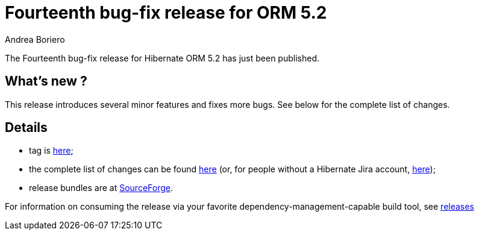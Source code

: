 = Fourteenth bug-fix release for ORM 5.2
Andrea Boriero
:awestruct-tags: ["Hibernate ORM", "Releases"]
:awestruct-layout: blog-post

The Fourteenth bug-fix release for Hibernate ORM 5.2 has just been published.

== What’s new ?

This release introduces several minor features and fixes more bugs. See below for the complete list
of changes.

== Details

* tag is http://github.com/hibernate/hibernate-orm/releases/tag/5.2.14[here];
* the complete list of changes can be found https://hibernate.atlassian.net/projects/HHH/versions/31635/tab/release-report-done[here] (or, for people without a Hibernate Jira account, https://hibernate.atlassian.net/issues/?jql=project=10031+AND+fixVersion=31635[here]);
* release bundles are at http://sourceforge.net/projects/hibernate/files/hibernate-orm/5.2.14.Final/[SourceForge].

For information on consuming the release via your favorite dependency-management-capable build tool, see https://hibernate.org/orm/releases/5.2[releases]
